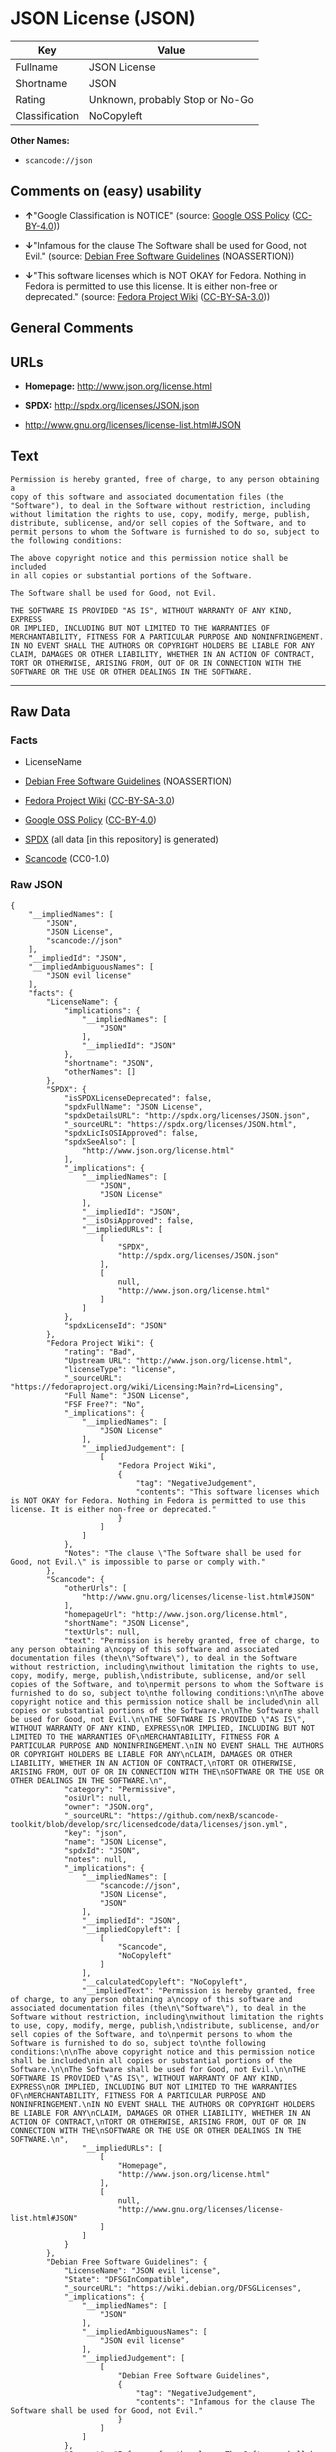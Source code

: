 * JSON License (JSON)
| Key            | Value                           |
|----------------+---------------------------------|
| Fullname       | JSON License                    |
| Shortname      | JSON                            |
| Rating         | Unknown, probably Stop or No-Go |
| Classification | NoCopyleft                      |

*Other Names:*

- =scancode://json=

** Comments on (easy) usability

- *↑*"Google Classification is NOTICE" (source:
  [[https://opensource.google.com/docs/thirdparty/licenses/][Google OSS
  Policy]]
  ([[https://creativecommons.org/licenses/by/4.0/legalcode][CC-BY-4.0]]))

- *↓*"Infamous for the clause The Software shall be used for Good, not
  Evil." (source: [[https://wiki.debian.org/DFSGLicenses][Debian Free
  Software Guidelines]] (NOASSERTION))

- *↓*"This software licenses which is NOT OKAY for Fedora. Nothing in
  Fedora is permitted to use this license. It is either non-free or
  deprecated." (source:
  [[https://fedoraproject.org/wiki/Licensing:Main?rd=Licensing][Fedora
  Project Wiki]]
  ([[https://creativecommons.org/licenses/by-sa/3.0/legalcode][CC-BY-SA-3.0]]))

** General Comments

** URLs

- *Homepage:* http://www.json.org/license.html

- *SPDX:* http://spdx.org/licenses/JSON.json

- http://www.gnu.org/licenses/license-list.html#JSON

** Text
#+BEGIN_EXAMPLE
  Permission is hereby granted, free of charge, to any person obtaining a
  copy of this software and associated documentation files (the
  "Software"), to deal in the Software without restriction, including
  without limitation the rights to use, copy, modify, merge, publish,
  distribute, sublicense, and/or sell copies of the Software, and to
  permit persons to whom the Software is furnished to do so, subject to
  the following conditions:

  The above copyright notice and this permission notice shall be included
  in all copies or substantial portions of the Software.

  The Software shall be used for Good, not Evil.

  THE SOFTWARE IS PROVIDED "AS IS", WITHOUT WARRANTY OF ANY KIND, EXPRESS
  OR IMPLIED, INCLUDING BUT NOT LIMITED TO THE WARRANTIES OF
  MERCHANTABILITY, FITNESS FOR A PARTICULAR PURPOSE AND NONINFRINGEMENT.
  IN NO EVENT SHALL THE AUTHORS OR COPYRIGHT HOLDERS BE LIABLE FOR ANY
  CLAIM, DAMAGES OR OTHER LIABILITY, WHETHER IN AN ACTION OF CONTRACT,
  TORT OR OTHERWISE, ARISING FROM, OUT OF OR IN CONNECTION WITH THE
  SOFTWARE OR THE USE OR OTHER DEALINGS IN THE SOFTWARE.
#+END_EXAMPLE

--------------

** Raw Data
*** Facts

- LicenseName

- [[https://wiki.debian.org/DFSGLicenses][Debian Free Software
  Guidelines]] (NOASSERTION)

- [[https://fedoraproject.org/wiki/Licensing:Main?rd=Licensing][Fedora
  Project Wiki]]
  ([[https://creativecommons.org/licenses/by-sa/3.0/legalcode][CC-BY-SA-3.0]])

- [[https://opensource.google.com/docs/thirdparty/licenses/][Google OSS
  Policy]]
  ([[https://creativecommons.org/licenses/by/4.0/legalcode][CC-BY-4.0]])

- [[https://spdx.org/licenses/JSON.html][SPDX]] (all data [in this
  repository] is generated)

- [[https://github.com/nexB/scancode-toolkit/blob/develop/src/licensedcode/data/licenses/json.yml][Scancode]]
  (CC0-1.0)

*** Raw JSON
#+BEGIN_EXAMPLE
  {
      "__impliedNames": [
          "JSON",
          "JSON License",
          "scancode://json"
      ],
      "__impliedId": "JSON",
      "__impliedAmbiguousNames": [
          "JSON evil license"
      ],
      "facts": {
          "LicenseName": {
              "implications": {
                  "__impliedNames": [
                      "JSON"
                  ],
                  "__impliedId": "JSON"
              },
              "shortname": "JSON",
              "otherNames": []
          },
          "SPDX": {
              "isSPDXLicenseDeprecated": false,
              "spdxFullName": "JSON License",
              "spdxDetailsURL": "http://spdx.org/licenses/JSON.json",
              "_sourceURL": "https://spdx.org/licenses/JSON.html",
              "spdxLicIsOSIApproved": false,
              "spdxSeeAlso": [
                  "http://www.json.org/license.html"
              ],
              "_implications": {
                  "__impliedNames": [
                      "JSON",
                      "JSON License"
                  ],
                  "__impliedId": "JSON",
                  "__isOsiApproved": false,
                  "__impliedURLs": [
                      [
                          "SPDX",
                          "http://spdx.org/licenses/JSON.json"
                      ],
                      [
                          null,
                          "http://www.json.org/license.html"
                      ]
                  ]
              },
              "spdxLicenseId": "JSON"
          },
          "Fedora Project Wiki": {
              "rating": "Bad",
              "Upstream URL": "http://www.json.org/license.html",
              "licenseType": "license",
              "_sourceURL": "https://fedoraproject.org/wiki/Licensing:Main?rd=Licensing",
              "Full Name": "JSON License",
              "FSF Free?": "No",
              "_implications": {
                  "__impliedNames": [
                      "JSON License"
                  ],
                  "__impliedJudgement": [
                      [
                          "Fedora Project Wiki",
                          {
                              "tag": "NegativeJudgement",
                              "contents": "This software licenses which is NOT OKAY for Fedora. Nothing in Fedora is permitted to use this license. It is either non-free or deprecated."
                          }
                      ]
                  ]
              },
              "Notes": "The clause \"The Software shall be used for Good, not Evil.\" is impossible to parse or comply with."
          },
          "Scancode": {
              "otherUrls": [
                  "http://www.gnu.org/licenses/license-list.html#JSON"
              ],
              "homepageUrl": "http://www.json.org/license.html",
              "shortName": "JSON License",
              "textUrls": null,
              "text": "Permission is hereby granted, free of charge, to any person obtaining a\ncopy of this software and associated documentation files (the\n\"Software\"), to deal in the Software without restriction, including\nwithout limitation the rights to use, copy, modify, merge, publish,\ndistribute, sublicense, and/or sell copies of the Software, and to\npermit persons to whom the Software is furnished to do so, subject to\nthe following conditions:\n\nThe above copyright notice and this permission notice shall be included\nin all copies or substantial portions of the Software.\n\nThe Software shall be used for Good, not Evil.\n\nTHE SOFTWARE IS PROVIDED \"AS IS\", WITHOUT WARRANTY OF ANY KIND, EXPRESS\nOR IMPLIED, INCLUDING BUT NOT LIMITED TO THE WARRANTIES OF\nMERCHANTABILITY, FITNESS FOR A PARTICULAR PURPOSE AND NONINFRINGEMENT.\nIN NO EVENT SHALL THE AUTHORS OR COPYRIGHT HOLDERS BE LIABLE FOR ANY\nCLAIM, DAMAGES OR OTHER LIABILITY, WHETHER IN AN ACTION OF CONTRACT,\nTORT OR OTHERWISE, ARISING FROM, OUT OF OR IN CONNECTION WITH THE\nSOFTWARE OR THE USE OR OTHER DEALINGS IN THE SOFTWARE.\n",
              "category": "Permissive",
              "osiUrl": null,
              "owner": "JSON.org",
              "_sourceURL": "https://github.com/nexB/scancode-toolkit/blob/develop/src/licensedcode/data/licenses/json.yml",
              "key": "json",
              "name": "JSON License",
              "spdxId": "JSON",
              "notes": null,
              "_implications": {
                  "__impliedNames": [
                      "scancode://json",
                      "JSON License",
                      "JSON"
                  ],
                  "__impliedId": "JSON",
                  "__impliedCopyleft": [
                      [
                          "Scancode",
                          "NoCopyleft"
                      ]
                  ],
                  "__calculatedCopyleft": "NoCopyleft",
                  "__impliedText": "Permission is hereby granted, free of charge, to any person obtaining a\ncopy of this software and associated documentation files (the\n\"Software\"), to deal in the Software without restriction, including\nwithout limitation the rights to use, copy, modify, merge, publish,\ndistribute, sublicense, and/or sell copies of the Software, and to\npermit persons to whom the Software is furnished to do so, subject to\nthe following conditions:\n\nThe above copyright notice and this permission notice shall be included\nin all copies or substantial portions of the Software.\n\nThe Software shall be used for Good, not Evil.\n\nTHE SOFTWARE IS PROVIDED \"AS IS\", WITHOUT WARRANTY OF ANY KIND, EXPRESS\nOR IMPLIED, INCLUDING BUT NOT LIMITED TO THE WARRANTIES OF\nMERCHANTABILITY, FITNESS FOR A PARTICULAR PURPOSE AND NONINFRINGEMENT.\nIN NO EVENT SHALL THE AUTHORS OR COPYRIGHT HOLDERS BE LIABLE FOR ANY\nCLAIM, DAMAGES OR OTHER LIABILITY, WHETHER IN AN ACTION OF CONTRACT,\nTORT OR OTHERWISE, ARISING FROM, OUT OF OR IN CONNECTION WITH THE\nSOFTWARE OR THE USE OR OTHER DEALINGS IN THE SOFTWARE.\n",
                  "__impliedURLs": [
                      [
                          "Homepage",
                          "http://www.json.org/license.html"
                      ],
                      [
                          null,
                          "http://www.gnu.org/licenses/license-list.html#JSON"
                      ]
                  ]
              }
          },
          "Debian Free Software Guidelines": {
              "LicenseName": "JSON evil license",
              "State": "DFSGInCompatible",
              "_sourceURL": "https://wiki.debian.org/DFSGLicenses",
              "_implications": {
                  "__impliedNames": [
                      "JSON"
                  ],
                  "__impliedAmbiguousNames": [
                      "JSON evil license"
                  ],
                  "__impliedJudgement": [
                      [
                          "Debian Free Software Guidelines",
                          {
                              "tag": "NegativeJudgement",
                              "contents": "Infamous for the clause The Software shall be used for Good, not Evil."
                          }
                      ]
                  ]
              },
              "Comment": "Infamous for the clause The Software shall be used for Good, not Evil.",
              "LicenseId": "JSON"
          },
          "Google OSS Policy": {
              "rating": "NOTICE",
              "_sourceURL": "https://opensource.google.com/docs/thirdparty/licenses/",
              "id": "JSON",
              "_implications": {
                  "__impliedNames": [
                      "JSON"
                  ],
                  "__impliedJudgement": [
                      [
                          "Google OSS Policy",
                          {
                              "tag": "PositiveJudgement",
                              "contents": "Google Classification is NOTICE"
                          }
                      ]
                  ],
                  "__impliedCopyleft": [
                      [
                          "Google OSS Policy",
                          "NoCopyleft"
                      ]
                  ],
                  "__calculatedCopyleft": "NoCopyleft"
              }
          }
      },
      "__impliedJudgement": [
          [
              "Debian Free Software Guidelines",
              {
                  "tag": "NegativeJudgement",
                  "contents": "Infamous for the clause The Software shall be used for Good, not Evil."
              }
          ],
          [
              "Fedora Project Wiki",
              {
                  "tag": "NegativeJudgement",
                  "contents": "This software licenses which is NOT OKAY for Fedora. Nothing in Fedora is permitted to use this license. It is either non-free or deprecated."
              }
          ],
          [
              "Google OSS Policy",
              {
                  "tag": "PositiveJudgement",
                  "contents": "Google Classification is NOTICE"
              }
          ]
      ],
      "__impliedCopyleft": [
          [
              "Google OSS Policy",
              "NoCopyleft"
          ],
          [
              "Scancode",
              "NoCopyleft"
          ]
      ],
      "__calculatedCopyleft": "NoCopyleft",
      "__isOsiApproved": false,
      "__impliedText": "Permission is hereby granted, free of charge, to any person obtaining a\ncopy of this software and associated documentation files (the\n\"Software\"), to deal in the Software without restriction, including\nwithout limitation the rights to use, copy, modify, merge, publish,\ndistribute, sublicense, and/or sell copies of the Software, and to\npermit persons to whom the Software is furnished to do so, subject to\nthe following conditions:\n\nThe above copyright notice and this permission notice shall be included\nin all copies or substantial portions of the Software.\n\nThe Software shall be used for Good, not Evil.\n\nTHE SOFTWARE IS PROVIDED \"AS IS\", WITHOUT WARRANTY OF ANY KIND, EXPRESS\nOR IMPLIED, INCLUDING BUT NOT LIMITED TO THE WARRANTIES OF\nMERCHANTABILITY, FITNESS FOR A PARTICULAR PURPOSE AND NONINFRINGEMENT.\nIN NO EVENT SHALL THE AUTHORS OR COPYRIGHT HOLDERS BE LIABLE FOR ANY\nCLAIM, DAMAGES OR OTHER LIABILITY, WHETHER IN AN ACTION OF CONTRACT,\nTORT OR OTHERWISE, ARISING FROM, OUT OF OR IN CONNECTION WITH THE\nSOFTWARE OR THE USE OR OTHER DEALINGS IN THE SOFTWARE.\n",
      "__impliedURLs": [
          [
              "SPDX",
              "http://spdx.org/licenses/JSON.json"
          ],
          [
              null,
              "http://www.json.org/license.html"
          ],
          [
              "Homepage",
              "http://www.json.org/license.html"
          ],
          [
              null,
              "http://www.gnu.org/licenses/license-list.html#JSON"
          ]
      ]
  }
#+END_EXAMPLE

*** Dot Cluster Graph
[[../dot/JSON.svg]]
